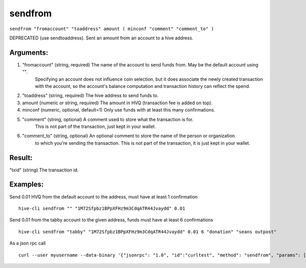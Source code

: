 .. This file is licensed under the Apache License 2.0 available on  http://www.apache.org/licenses/. 

sendfrom
========

``sendfrom "fromaccount" "toaddress" amount ( minconf "comment" "comment_to" )``

DEPRECATED (use sendtoaddress). Sent an amount from an account to a hive address.

Arguments:
~~~~~~~~~~

1. "fromaccount"       (string, required) The name of the account to send funds from. May be the default account using "".
                       Specifying an account does not influence coin selection, but it does associate the newly created
                       transaction with the account, so the account's balance computation and transaction history can reflect
                       the spend.
2. "toaddress"         (string, required) The hive address to send funds to.
3. amount                (numeric or string, required) The amount in HVQ (transaction fee is added on top).
4. minconf               (numeric, optional, default=1) Only use funds with at least this many confirmations.
5. "comment"           (string, optional) A comment used to store what the transaction is for. 
                                     This is not part of the transaction, just kept in your wallet.
6. "comment_to"        (string, optional) An optional comment to store the name of the person or organization 
                                     to which you're sending the transaction. This is not part of the transaction, 
                                     it is just kept in your wallet.

Result:
~~~~~~~

"txid"                 (string) The transaction id.

Examples:
~~~~~~~~~

Send 0.01 HVQ from the default account to the address, must have at least 1 confirmation

::
    
    hive-cli sendfrom "" "1M72Sfpbz1BPpXFHz9m3CdqATR44Jvaydd" 0.01

Send 0.01 from the tabby account to the given address, funds must have at least 6 confirmations

::
    
    hive-cli sendfrom "tabby" "1M72Sfpbz1BPpXFHz9m3CdqATR44Jvaydd" 0.01 6 "donation" "seans outpost"

As a json rpc call

::
    
    curl --user myusername --data-binary '{"jsonrpc": "1.0", "id":"curltest", "method": "sendfrom", "params": ["tabby", "1M72Sfpbz1BPpXFHz9m3CdqATR44Jvaydd", 0.01, 6, "donation", "seans outpost"] }' -H 'content-type: text/plain;' http://127.0.0.1:9766/

